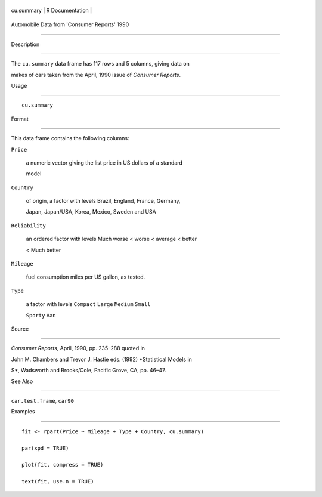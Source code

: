 +--------------+-------------------+
| cu.summary   | R Documentation   |
+--------------+-------------------+

Automobile Data from 'Consumer Reports' 1990
--------------------------------------------

Description
~~~~~~~~~~~

The ``cu.summary`` data frame has 117 rows and 5 columns, giving data on
makes of cars taken from the April, 1990 issue of *Consumer Reports*.

Usage
~~~~~

::

    cu.summary

Format
~~~~~~

This data frame contains the following columns:

``Price``
    a numeric vector giving the list price in US dollars of a standard
    model

``Country``
    of origin, a factor with levels Brazil, England, France, Germany,
    Japan, Japan/USA, Korea, Mexico, Sweden and USA

``Reliability``
    an ordered factor with levels Much worse < worse < average < better
    < Much better

``Mileage``
    fuel consumption miles per US gallon, as tested.

``Type``
    a factor with levels ``Compact`` ``Large`` ``Medium`` ``Small``
    ``Sporty`` ``Van``

Source
~~~~~~

*Consumer Reports*, April, 1990, pp. 235–288 quoted in

John M. Chambers and Trevor J. Hastie eds. (1992) *Statistical Models in
S*, Wadsworth and Brooks/Cole, Pacific Grove, CA, pp. 46–47.

See Also
~~~~~~~~

``car.test.frame``, ``car90``

Examples
~~~~~~~~

::

    fit <- rpart(Price ~ Mileage + Type + Country, cu.summary)
    par(xpd = TRUE)
    plot(fit, compress = TRUE)
    text(fit, use.n = TRUE)
